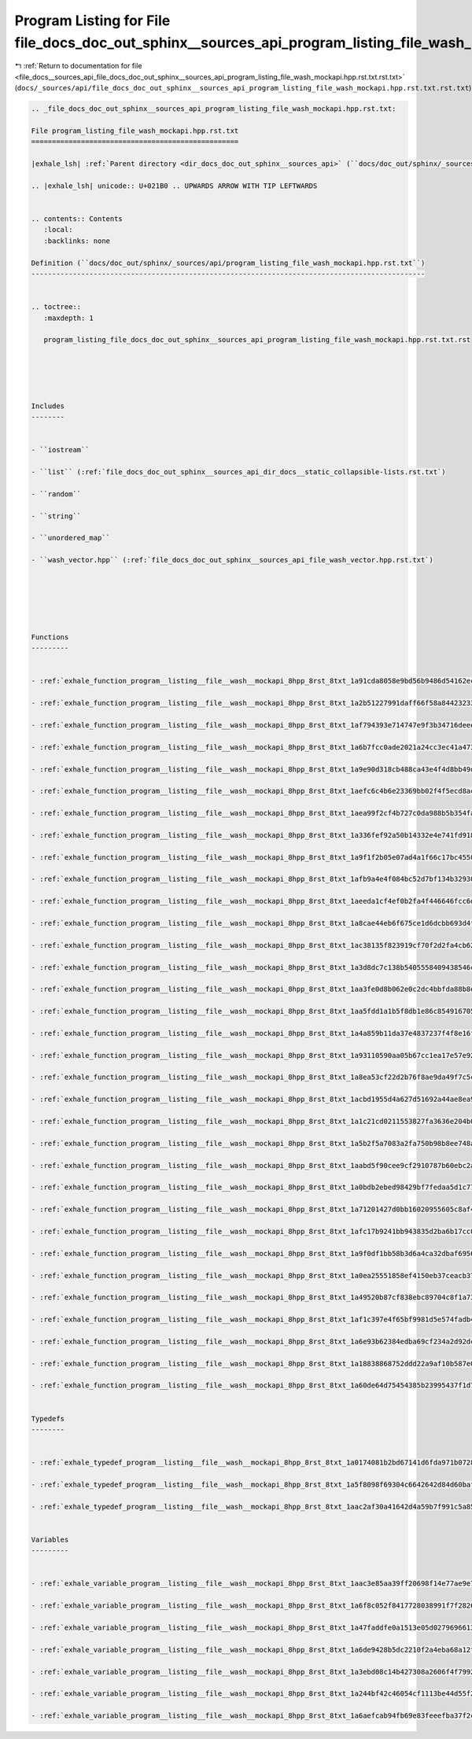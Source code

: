 
.. _program_listing_file_docs__sources_api_file_docs_doc_out_sphinx__sources_api_program_listing_file_wash_mockapi.hpp.rst.txt.rst.txt:

Program Listing for File file_docs_doc_out_sphinx__sources_api_program_listing_file_wash_mockapi.hpp.rst.txt.rst.txt
====================================================================================================================

|exhale_lsh| :ref:`Return to documentation for file <file_docs__sources_api_file_docs_doc_out_sphinx__sources_api_program_listing_file_wash_mockapi.hpp.rst.txt.rst.txt>` (``docs/_sources/api/file_docs_doc_out_sphinx__sources_api_program_listing_file_wash_mockapi.hpp.rst.txt.rst.txt``)

.. |exhale_lsh| unicode:: U+021B0 .. UPWARDS ARROW WITH TIP LEFTWARDS

.. code-block:: cpp

   
   .. _file_docs_doc_out_sphinx__sources_api_program_listing_file_wash_mockapi.hpp.rst.txt:
   
   File program_listing_file_wash_mockapi.hpp.rst.txt
   ==================================================
   
   |exhale_lsh| :ref:`Parent directory <dir_docs_doc_out_sphinx__sources_api>` (``docs/doc_out/sphinx/_sources/api``)
   
   .. |exhale_lsh| unicode:: U+021B0 .. UPWARDS ARROW WITH TIP LEFTWARDS
   
   
   .. contents:: Contents
      :local:
      :backlinks: none
   
   Definition (``docs/doc_out/sphinx/_sources/api/program_listing_file_wash_mockapi.hpp.rst.txt``)
   -----------------------------------------------------------------------------------------------
   
   
   .. toctree::
      :maxdepth: 1
   
      program_listing_file_docs_doc_out_sphinx__sources_api_program_listing_file_wash_mockapi.hpp.rst.txt.rst
   
   
   
   
   
   Includes
   --------
   
   
   - ``iostream``
   
   - ``list`` (:ref:`file_docs_doc_out_sphinx__sources_api_dir_docs__static_collapsible-lists.rst.txt`)
   
   - ``random``
   
   - ``string``
   
   - ``unordered_map``
   
   - ``wash_vector.hpp`` (:ref:`file_docs_doc_out_sphinx__sources_api_file_wash_vector.hpp.rst.txt`)
   
   
   
   
   
   
   Functions
   ---------
   
   
   - :ref:`exhale_function_program__listing__file__wash__mockapi_8hpp_8rst_8txt_1a91cda8058e9bd56b9486d54162ecbd80`
   
   - :ref:`exhale_function_program__listing__file__wash__mockapi_8hpp_8rst_8txt_1a2b51227991daff66f58a844232333861`
   
   - :ref:`exhale_function_program__listing__file__wash__mockapi_8hpp_8rst_8txt_1af794393e714747e9f3b34716deeec9c2`
   
   - :ref:`exhale_function_program__listing__file__wash__mockapi_8hpp_8rst_8txt_1a6b7fcc0ade2021a24cc3ec41a4734dc3`
   
   - :ref:`exhale_function_program__listing__file__wash__mockapi_8hpp_8rst_8txt_1a9e90d318cb488ca43e4f4d8bb49d58b6`
   
   - :ref:`exhale_function_program__listing__file__wash__mockapi_8hpp_8rst_8txt_1aefc6c4b6e23369bb02f4f5ecd8acff79`
   
   - :ref:`exhale_function_program__listing__file__wash__mockapi_8hpp_8rst_8txt_1aea99f2cf4b727c0da988b5b354fa95ec`
   
   - :ref:`exhale_function_program__listing__file__wash__mockapi_8hpp_8rst_8txt_1a336fef92a50b14332e4e741fd918f606`
   
   - :ref:`exhale_function_program__listing__file__wash__mockapi_8hpp_8rst_8txt_1a9f1f2b05e07ad4a1f66c17bc45500f54`
   
   - :ref:`exhale_function_program__listing__file__wash__mockapi_8hpp_8rst_8txt_1afb9a4e4f084bc52d7bf134b32930fb10`
   
   - :ref:`exhale_function_program__listing__file__wash__mockapi_8hpp_8rst_8txt_1aeeda1cf4ef0b2fa4f446646fcc6d7e47`
   
   - :ref:`exhale_function_program__listing__file__wash__mockapi_8hpp_8rst_8txt_1a8cae44eb6f675ce1d6dcbb693d4f58ff`
   
   - :ref:`exhale_function_program__listing__file__wash__mockapi_8hpp_8rst_8txt_1ac38135f823919cf70f2d2fa4cb628c38`
   
   - :ref:`exhale_function_program__listing__file__wash__mockapi_8hpp_8rst_8txt_1a3d8dc7c138b5405558409438546c5c1f`
   
   - :ref:`exhale_function_program__listing__file__wash__mockapi_8hpp_8rst_8txt_1aa3fe0d8b062e0c2dc4bbfda88b8e6936`
   
   - :ref:`exhale_function_program__listing__file__wash__mockapi_8hpp_8rst_8txt_1aa5fdd1a1b5f8db1e86c854916705e5aa`
   
   - :ref:`exhale_function_program__listing__file__wash__mockapi_8hpp_8rst_8txt_1a4a859b11da37e4837237f4f8e16f21fb`
   
   - :ref:`exhale_function_program__listing__file__wash__mockapi_8hpp_8rst_8txt_1a93110590aa05b67cc1ea17e57e9254c4`
   
   - :ref:`exhale_function_program__listing__file__wash__mockapi_8hpp_8rst_8txt_1a8ea53cf22d2b76f8ae9da49f7c5c1ead`
   
   - :ref:`exhale_function_program__listing__file__wash__mockapi_8hpp_8rst_8txt_1acbd1955d4a627d51692a44ae8ea96f11`
   
   - :ref:`exhale_function_program__listing__file__wash__mockapi_8hpp_8rst_8txt_1a1c21cd0211553827fa3636e204b0716e`
   
   - :ref:`exhale_function_program__listing__file__wash__mockapi_8hpp_8rst_8txt_1a5b2f5a7083a2fa750b98b8ee748a4990`
   
   - :ref:`exhale_function_program__listing__file__wash__mockapi_8hpp_8rst_8txt_1aabd5f90cee9cf2910787b60ebc2a97d4`
   
   - :ref:`exhale_function_program__listing__file__wash__mockapi_8hpp_8rst_8txt_1a0bdb2ebed98429bf7fedaa5d1c77821f`
   
   - :ref:`exhale_function_program__listing__file__wash__mockapi_8hpp_8rst_8txt_1a71201427d0bb16020955605c8af4e395`
   
   - :ref:`exhale_function_program__listing__file__wash__mockapi_8hpp_8rst_8txt_1afc17b9241bb943835d2ba6b17cc0ed26`
   
   - :ref:`exhale_function_program__listing__file__wash__mockapi_8hpp_8rst_8txt_1a9f0df1bb58b3d6a4ca32dbaf69567c6d`
   
   - :ref:`exhale_function_program__listing__file__wash__mockapi_8hpp_8rst_8txt_1a0ea25551858ef4150eb37ceacb37bb4e`
   
   - :ref:`exhale_function_program__listing__file__wash__mockapi_8hpp_8rst_8txt_1a49520b87cf838ebc89704c8f1a73d46d`
   
   - :ref:`exhale_function_program__listing__file__wash__mockapi_8hpp_8rst_8txt_1af1c397e4f65bf9981d5e574fadb4792e`
   
   - :ref:`exhale_function_program__listing__file__wash__mockapi_8hpp_8rst_8txt_1a6e93b62384edba69cf234a2d92dc7084`
   
   - :ref:`exhale_function_program__listing__file__wash__mockapi_8hpp_8rst_8txt_1a18838868752ddd22a9af10b587e08bc3`
   
   - :ref:`exhale_function_program__listing__file__wash__mockapi_8hpp_8rst_8txt_1a60de64d75454385b23995437f1d72669`
   
   
   Typedefs
   --------
   
   
   - :ref:`exhale_typedef_program__listing__file__wash__mockapi_8hpp_8rst_8txt_1a0174081b2bd67141d6fda971b072888c`
   
   - :ref:`exhale_typedef_program__listing__file__wash__mockapi_8hpp_8rst_8txt_1a5f8098f69304c6642642d84d60bafcb8`
   
   - :ref:`exhale_typedef_program__listing__file__wash__mockapi_8hpp_8rst_8txt_1aac2af30a41642d4a59b7f991c5a85a11`
   
   
   Variables
   ---------
   
   
   - :ref:`exhale_variable_program__listing__file__wash__mockapi_8hpp_8rst_8txt_1aac3e85aa39ff20698f14e77ae9e74078`
   
   - :ref:`exhale_variable_program__listing__file__wash__mockapi_8hpp_8rst_8txt_1a6f8c052f8417728038991f7f2826d38d`
   
   - :ref:`exhale_variable_program__listing__file__wash__mockapi_8hpp_8rst_8txt_1a47faddfe0a1513e05d0279696613106d`
   
   - :ref:`exhale_variable_program__listing__file__wash__mockapi_8hpp_8rst_8txt_1a6de9428b5dc2210f2a4eba68a12f27bc`
   
   - :ref:`exhale_variable_program__listing__file__wash__mockapi_8hpp_8rst_8txt_1a3ebd08c14b427308a2606f4f79924665`
   
   - :ref:`exhale_variable_program__listing__file__wash__mockapi_8hpp_8rst_8txt_1a244bf42c46054cf1113be44d55f2156d`
   
   - :ref:`exhale_variable_program__listing__file__wash__mockapi_8hpp_8rst_8txt_1a6aefcab94fb69e83feeefba37f2cc329`
   
